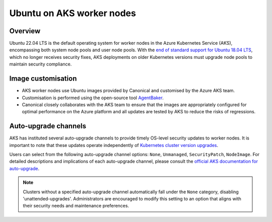 Ubuntu on AKS worker nodes
==========================

Overview
--------

Ubuntu 22.04 LTS is the default operating system for worker nodes in the Azure Kubernetes Service (AKS), encompassing both system node pools and user node pools. With the `end of standard support for Ubuntu 18.04 LTS`_, which no longer receives security fixes, AKS deployments on older Kubernetes versions must upgrade node pools to maintain security compliance.

Image customisation
-------------------

* AKS worker nodes use Ubuntu images provided by Canonical and customised by the Azure AKS team.
* Customisation is performed using the open-source tool `AgentBaker`_.
* Canonical closely collaborates with the AKS team to ensure that the images are appropriately configured for optimal performance on the Azure platform and all updates are tested by AKS to reduce the risks of regressions.

Auto-upgrade channels
---------------------

AKS has instituted several auto-upgrade channels to provide timely OS-level security updates to worker nodes. It is important to note that these updates operate independently of `Kubernetes cluster version upgrades`_.

Users can select from the following auto-upgrade channel options: ``None``, ``Unmanaged``, ``SecurityPatch``, ``NodeImage``. For detailed descriptions and implications of each auto-upgrade channel, please consult the `official AKS documentation for auto-upgrade`_.


.. note::

     Clusters without a specified auto-upgrade channel automatically fall under the ``None`` category, disabling 'unattended-upgrades'. Administrators are encouraged to modify this setting to an option that aligns with their security needs and maintenance preferences.


.. _`end of standard support for Ubuntu 18.04 LTS`: https://ubuntu.com/blog/18-04-end-of-standard-support
.. _`AgentBaker`: https://github.com/Azure/AgentBaker
.. _`Kubernetes cluster version upgrades`: https://learn.microsoft.com/en-us/azure/aks/auto-upgrade-cluster
.. _`official AKS documentation for auto-upgrade`: https://learn.microsoft.com/en-us/azure/aks/auto-upgrade-node-os-image  